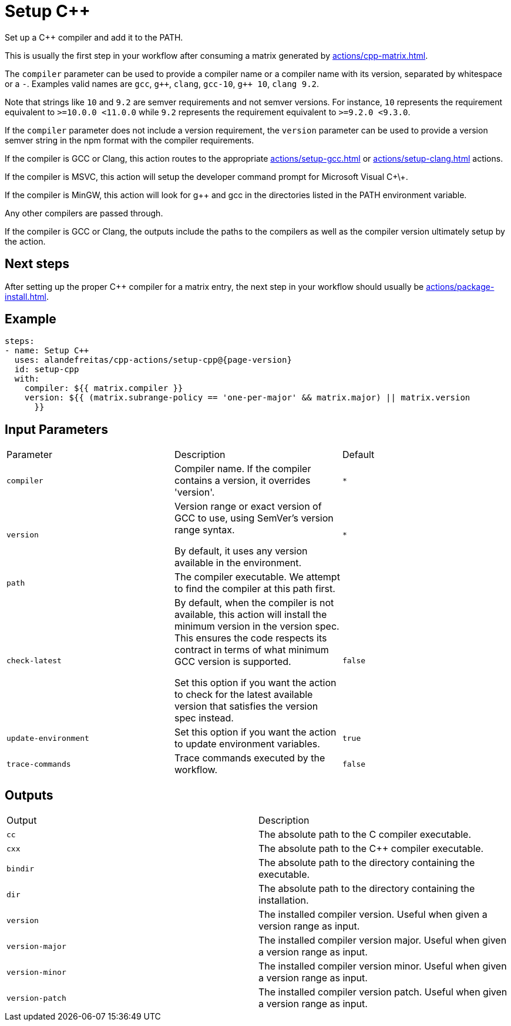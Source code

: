 = Setup C++ [[setup-cpp]]
:reftext: Setup C++
:navtitle: Setup C++ Action
// This setup-cpp.adoc file is automatically generated.
// Edit parse_actions.py instead.

Set up a C++ compiler and add it to the PATH.

This is usually the first step in your workflow after consuming a matrix generated by 
xref:actions/cpp-matrix.adoc[].

The `compiler` parameter can be used to provide a compiler name or a compiler name with its version, separated
by whitespace or a `-`. Examples valid names are `gcc`, `pass:[g++]`, `clang`, `gcc-10`, `pass:[g++ 10]`, `clang 9.2`.

Note that strings like `10` and `9.2` are semver requirements and not semver versions. For instance, `10` represents
the requirement equivalent to `>=10.0.0 <11.0.0` while `9.2` represents the requirement equivalent to 
`>=9.2.0 <9.3.0`.  

If the `compiler` parameter does not include a version requirement, the `version` parameter can be used to provide
a version semver string in the npm format with the compiler requirements.

If the compiler is GCC or Clang, this action routes to the appropriate xref:actions/setup-gcc.adoc[] or 
xref:actions/setup-clang.adoc[] actions. 

If the compiler is MSVC, this action will setup the developer command prompt for Microsoft Visual C\+\+. 

If the compiler is MinGW, this action will look for g++ and gcc in the directories listed in the PATH environment
variable. 

Any other compilers are passed through.

If the compiler is GCC or Clang, the outputs include the paths to the compilers as well as the compiler
version ultimately setup by the action.

== Next steps

After setting up the proper C++ compiler for a matrix entry, the next step in your workflow should usually be
xref:actions/package-install.adoc[].


== Example

[source,yml,subs="attributes+"]
----
steps:
- name: Setup C++
  uses: alandefreitas/cpp-actions/setup-cpp@{page-version}
  id: setup-cpp
  with:
    compiler: ${{ matrix.compiler }}
    version: ${{ (matrix.subrange-policy == 'one-per-major' && matrix.major) || matrix.version
      }}
----

== Input Parameters

|===
|Parameter |Description |Default
|`compiler` |Compiler name. If the compiler contains a version, it overrides 'version'. |`*`
|`version` |Version range or exact version of GCC to use, using SemVer's version range syntax. 

By default, it uses any version available in the environment. |`*`
|`path` |The compiler executable. We attempt to find the compiler at this path first. |
|`check-latest` |By default, when the compiler is not available, this action will install the minimum version in the version spec.
This ensures the code respects its contract in terms of what minimum GCC version is supported.

Set this option if you want the action to check for the latest available version that satisfies the version spec
instead. |`false`
|`update-environment` |Set this option if you want the action to update environment variables. |`true`
|`trace-commands` |Trace commands executed by the workflow. |`false`
|===

== Outputs

|===
|Output |Description
|`cc` |The absolute path to the C compiler executable.
|`cxx` |The absolute path to the {cpp} compiler executable.
|`bindir` |The absolute path to the directory containing the executable.
|`dir` |The absolute path to the directory containing the installation.
|`version` |The installed compiler version. Useful when given a version range as input.
|`version-major` |The installed compiler version major. Useful when given a version range as input.
|`version-minor` |The installed compiler version minor. Useful when given a version range as input.
|`version-patch` |The installed compiler version patch. Useful when given a version range as input.
|===
